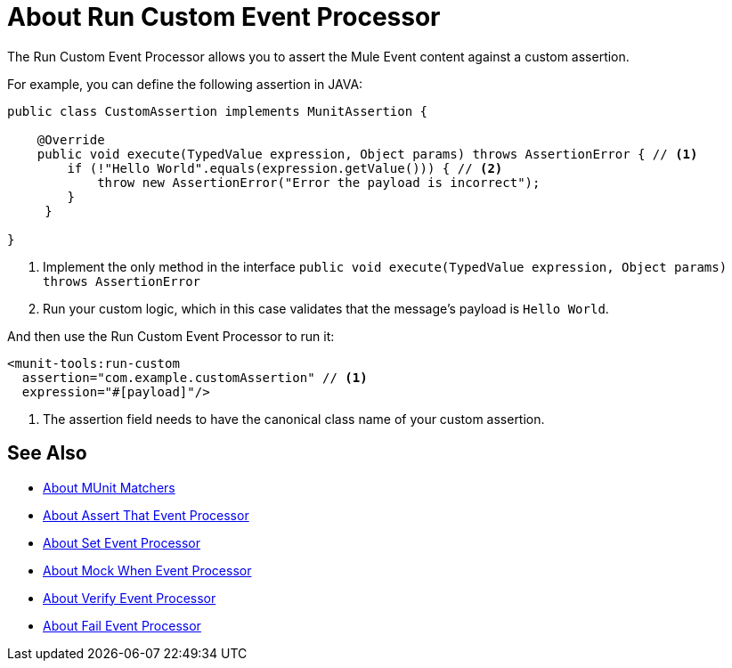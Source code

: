 = About Run Custom Event Processor
:version-info: 2.0 and later
:keywords: mule, esb, tests, qa, quality assurance, verify, functional testing, unit testing, stress testing

The Run Custom Event Processor allows you to assert the Mule Event content against a custom assertion.

For example, you can define the following assertion in JAVA:

[source,java,linenums]
----
public class CustomAssertion implements MunitAssertion {

    @Override
    public void execute(TypedValue expression, Object params) throws AssertionError { // <1>
        if (!"Hello World".equals(expression.getValue())) { // <2>
            throw new AssertionError("Error the payload is incorrect");
        }
     }

}
----
<1> Implement the only method in the interface `public void execute(TypedValue expression, Object params) throws AssertionError`
<2> Run your custom logic, which in this case validates that the message's payload is `Hello World`.

And then use the Run Custom Event Processor to run it:

[source,xml,linenums]
----
<munit-tools:run-custom
  assertion="com.example.customAssertion" // <1>
  expression="#[payload]"/>
----
<1> The assertion field needs to have the canonical class name of your custom assertion.

// _TODO:Comment out and check with the team
// [CAUTION]
// --
// Implement your custom assertions with care. Modifying the message payload or variables could affect subsequent assertions in your test. Normal MUnit assertions guarantee that this does not happens unless specified
// --



== See Also

* link:/munit/v/2.0/munit-matchers[About MUnit Matchers]
* link:/munit/v/2.0/assertion-message-processor[About Assert That Event Processor]
* link:/munit/v/2.0/set-message-processor[About Set Event Processor]
* link:/munit/v/2.0/mock-message-processor[About Mock When Event Processor]
* link:/munit/v/2.0/verify-message-processor[About Verify Event Processor]
* link:/munit/v/2.0/fail-event-processor[About Fail Event Processor]
